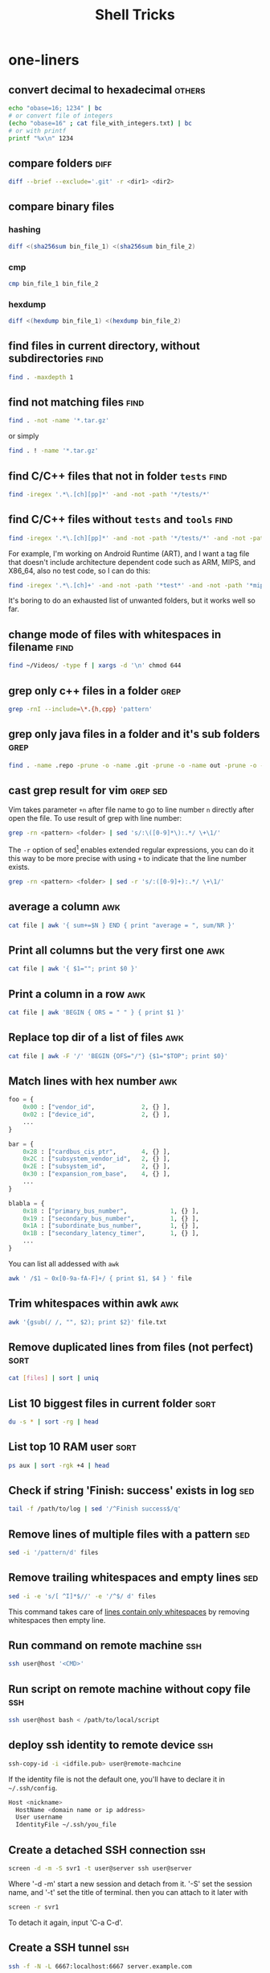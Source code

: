 #+TITLE:     Shell Tricks
#+HTML_HEAD: <link rel="stylesheet" type="text/css" href="css/article.css" />
#+HTML_HEAD: <link rel="stylesheet" type="text/css" href="css/toc.css" />
#+OPTIONS:   ^:nil
#+TAGS:      awk(a) bash(b) curl(c) diff(d) find(f) grep(g) network(n) rsync(r) sed(s) ssh(h) sort(t) others(o)
#+INDEX:     shell
#+INDEX:     bash

* one-liners
** convert decimal to hexadecimal                                    :others:
#+BEGIN_SRC sh
  echo "obase=16; 1234" | bc
  # or convert file of integers
  (echo "obase=16" ; cat file_with_integers.txt) | bc
  # or with printf
  printf "%x\n" 1234
#+END_SRC

** compare folders                                                     :diff:
#+BEGIN_SRC sh
  diff --brief --exclude='.git' -r <dir1> <dir2>
#+END_SRC

** compare binary files
*** hashing
#+BEGIN_SRC sh
  diff <(sha256sum bin_file_1) <(sha256sum bin_file_2)
#+END_SRC
*** cmp
#+BEGIN_SRC sh
  cmp bin_file_1 bin_file_2
#+END_SRC
*** hexdump
#+BEGIN_SRC sh
  diff <(hexdump bin_file_1) <(hexdump bin_file_2)
#+END_SRC

** find files in current directory, without subdirectories             :find:
#+BEGIN_SRC sh
find . -maxdepth 1
#+END_SRC

** find not matching files                                             :find:
#+BEGIN_SRC sh
find . -not -name '*.tar.gz'
#+END_SRC
or simply
#+BEGIN_SRC sh
find . ! -name '*.tar.gz'
#+END_SRC

** find C/C++ files that not in folder =tests=                           :find:
#+BEGIN_SRC sh
find -iregex '.*\.[ch][pp]*' -and -not -path '*/tests/*'
#+END_SRC

** find C/C++ files without =tests= and =tools=                            :find:

#+BEGIN_SRC sh
find -iregex '.*\.[ch][pp]*' -and -not -path '*/tests/*' -and -not -path '*/tools/*'
#+END_SRC

   For example, I'm working on Android Runtime (ART), and I want a tag file that doesn't include
   architecture dependent code such as ARM, MIPS, and X86_64, also no test code, so I can do this:

#+BEGIN_SRC sh
find -iregex '.*\.[ch]+' -and -not -path '*test*' -and -not -path '*mips*' -and -not -path '*arm*' -and -not -path '*x86_64*' | xargs ctags -e
#+END_SRC

   It's boring to do an exhausted list of unwanted folders, but it works well so far.

** change mode of files with whitespaces in filename                   :find:
#+BEGIN_SRC sh
  find ~/Videos/ -type f | xargs -d '\n' chmod 644
#+END_SRC

** grep only c++ files in a folder                                     :grep:

#+BEGIN_SRC sh
grep -rnI --include=\*.{h,cpp} 'pattern'
#+END_SRC

** grep only java files in a folder and it's sub folders               :grep:
#+BEGIN_SRC sh
 find . -name .repo -prune -o -name .git -prune -o -name out -prune -o -type f -name "*\.java" -print0 | xargs -0 grep --color -n "$@"
#+END_SRC

** cast grep result for vim                                        :grep:sed:
   Vim takes parameter =+n= after file name to go to line number =n= directly
   after open the file. To use result of grep with line number:
#+BEGIN_SRC sh
  grep -rn <pattern> <folder> | sed 's/:\([0-9]*\):.*/ \+\1/'
#+END_SRC
   The =-r= option of sed[fn:sed] enables extended regular expressions, you can do it
   this way to be more precise with using =+= to indicate that the line number
   exists.
#+BEGIN_SRC sh
  grep -rn <pattern> <folder> | sed -r 's/:([0-9]+):.*/ \+\1/'
#+END_SRC

** average a column                                                     :awk:
#+BEGIN_SRC sh
cat file | awk '{ sum+=$N } END { print "average = ", sum/NR }'
#+END_SRC

** Print all columns but the very first one                             :awk:
#+BEGIN_SRC sh
cat file | awk '{ $1=""; print $0 }'
#+END_SRC

** Print a column in a row                                              :awk:
#+BEGIN_SRC sh
cat file | awk 'BEGIN { ORS = " " } { print $1 }'
#+END_SRC

** Replace top dir of a list of files                                   :awk:
#+BEGIN_SRC sh
  cat file | awk -F '/' 'BEGIN {OFS="/"} {$1="$TOP"; print $0}'
#+END_SRC

** Match lines with hex number                                          :awk:
#+BEGIN_SRC python
  foo = {
      0x00 : ["vendor_id",             2, {} ],
      0x02 : ["device_id",             2, {} ],
      ...
  }

  bar = {
      0x28 : ["cardbus_cis_ptr",       4, {} ],
      0x2C : ["subsystem_vendor_id",   2, {} ],
      0x2E : ["subsystem_id",          2, {} ],
      0x30 : ["expansion_rom_base",    4, {} ],
      ...
  }

  blabla = {
      0x18 : ["primary_bus_number",            1, {} ],
      0x19 : ["secondary_bus_number",          1, {} ],
      0x1A : ["subordinate_bus_number",        1, {} ],
      0x1B : ["secondary_latency_timer",       1, {} ],
      ...
  }
#+END_SRC
   You can list all addessed with =awk=
#+BEGIN_SRC sh
  awk ' /$1 ~ 0x[0-9a-fA-F]+/ { print $1, $4 } ' file
#+END_SRC
** Trim whitespaces within awk                                          :awk:
#+BEGIN_SRC sh
  awk '{gsub(/ /, "", $2); print $2}' file.txt
#+END_SRC

** Remove duplicated lines from files (not perfect)                    :sort:
#+BEGIN_SRC sh
cat [files] | sort | uniq
#+END_SRC

** List 10 biggest files in current folder                             :sort:
#+BEGIN_SRC sh
du -s * | sort -rg | head
#+END_SRC

** List top 10 RAM user                                                :sort:
#+BEGIN_SRC sh
ps aux | sort -rgk +4 | head
#+END_SRC

** Check if string 'Finish: success' exists in log                      :sed:
#+BEGIN_SRC sh
tail -f /path/to/log | sed '/^Finish success$/q'
#+END_SRC

** Remove lines of multiple files with a pattern                        :sed:
#+BEGIN_SRC sh
sed -i '/pattern/d' files
#+END_SRC

** Remove trailing whitespaces and empty lines                          :sed:
#+BEGIN_SRC sh
sed -i -e 's/[ ^I]*$//' -e '/^$/ d' files
#+END_SRC
   This command takes care of _lines contain only whitespaces_ by removing
   whitespaces then empty line.

** Run command on remote machine                                        :ssh:
#+BEGIN_SRC sh
  ssh user@host '<CMD>'
#+END_SRC

** Run script on remote machine without copy file                       :ssh:
#+BEGIN_SRC sh
  ssh user@host bash < /path/to/local/script
#+END_SRC

** deploy ssh identity to remote device                                 :ssh:
#+BEGIN_SRC sh
  ssh-copy-id -i <idfile.pub> user@remote-machcine
#+END_SRC
   If the identity file is not the default one, you'll have to declare it in =~/.ssh/config=.
#+BEGIN_SRC sh
  Host <nickname>
    HostName <domain name or ip address>
    User username
    IdentityFile ~/.ssh/you_file
#+END_SRC

** Create a detached SSH connection                                     :ssh:
#+BEGIN_SRC sh
  screen -d -m -S svr1 -t user@server ssh user@server
#+END_SRC
   Where '-d -m' start a new session and detach from it. '-S' set the session name, and '-t' set the title of terminal.
   then you can attach to it later with
#+BEGIN_SRC sh
screen -r svr1
#+END_SRC

   To detach it again, input 'C-a C-d'.

** Create a SSH tunnel                                                  :ssh:
#+BEGIN_SRC sh
  ssh -f -N -L 6667:localhost:6667 server.example.com
#+END_SRC

** Indent one-line XML file                                          :others:
   First, create indent style sheet as =indent.xsl=.
#+BEGIN_SRC xml
  <xsl:stylesheet version="1.0" xmlns:xsl="http://www.w3.org/1999/XSL/Transform">
   <xsl:output method="xml" indent="yes"/>
   <xsl:strip-space elements="*"/>
   <xsl:template match="/">
    <xsl:copy-of select="."/>
   </xsl:template>
  </xsl:stylesheet>
#+END_SRC
   Then use xml transformat tool.
#+BEGIN_SRC sh
  $ xsltproc indent.xsl origin.xml > indented.xml
#+END_SRC
** Post JSON data                                                      :curl:
#+BEGIN_SRC bash
$ curl -X POST -H 'Content-Type: application/json' -d '{"key":"value"}' http://domain/upload
#+END_SRC

** Post files                                                          :curl:
#+BEGIN_SRC bash
curl -X POST -F 'image=@/path/to/pictures/pic.jpg' http://docmain/upload
#+END_SRC

** Backup folder with filter                                          :rsync:
#+BEGIN_SRC bash
rsync -aP --exclude-from=blacklist.txt $HOME /path/to/home_backup
rsync -aP --include-from=whitelist.txt $HOME /path/to/home_backup
#+END_SRC

** Who has logged in recently                                       :network:
#+BEGIN_SRC bash
last | head
# or
lastlog
#+END_SRC

** Has a user logged in recently                                    :network:
#+BEGIN_SRC bash
last <user> | head
# or
lastlog -u <user>
#+END_SRC

#+BEGIN_SRC bash
grep -i "new session" /var/log/auth.log
#+END_SRC

** Monitoring outgoing connections on port 22                       :network:
#+BEGIN_SRC bash
watch -n1 lsof -i TCP:22
#+END_SRC

#+BEGIN_SRC bash
sudo iptables -A OUTPUT -p tcp --dport 22 -j LOG --log-prefix '[output@tcp:22] '
#+END_SRC

** Get public IP address                                            :network:
#+BEGIN_SRC bash
  curl ip.sb # or ifconfig.me
#+END_SRC

* bash
** To run a script with current environment
#+BEGIN_SRC sh
. <script>
#+END_SRC

** Check if folder exists
#+BEGIN_SRC sh
  if [ -d /path/to/folder ]; then
      # code here
  fi
#+END_SRC

** Check string length
#+BEGIN_SRC sh
  # true if STRING length is 0
  if [ -z STRING ]; then
      # code here
  fi

  # true if STRING length is NOT 0
  if [ -n STRING ]; then
      # code here
  fi
#+END_SRC

** Check if a variable is defined
#+BEGIN_SRC sh
  if [ -z ${var+x} ]; then
      echo "var is unset";
  else
      echo "var is set to '$var'";
  fi
#+END_SRC

** On Bash variables
   To declare a variable in current bash context.
#+BEGIN_SRC sh
  VAR=abc
  echo $VAR
  #abc
#+END_SRC
   To declare a variable in current user environment.
#+BEGIN_SRC sh
  export VAR=abc
  env | grep VAR
  #VAR=abc
#+END_SRC
   To unset a variable
#+BEGIN_SRC sh
  unset VAR
#+END_SRC
   To reset environment variables.
#+BEGIN_SRC sh
  env -i bash
#+END_SRC

** Expressions used with if
| Primary    | Meaning                                             |
|------------+-----------------------------------------------------|
| =[ -a FILE]= | True if =FILE= exists                                 |
| =[ -b FILE]= | True if =FILE= exists and is a block special file     |
| =[ -c FILE]= | True if =FILE= exists and is a character special file |
| =[ -d FILE]= | True if =FILE= exists and is a directory              |
| =[ -e FILE]= | True if =FILE= exists                                 |
| =[ -f FILE]= | True if =FILE= exists and is a regular file           |
| =[ -g FILE]= | True if =FILE= exists and SGID bit is set             |
| =[ -h FILE]= | True if =FILE= exists and is a symbolic link          |

   see more [[http://www.tldp.org/LDP/Bash-Beginners-Guide/html/sect_07_01.html][here]].

** Check whether interactive
#+BEGIN_SRC sh
if [ -z $PS1 ]; then
    # non-interactive
else
    # interactive
fi
#+END_SRC
Or check '$-' flag
#+BEGIN_SRC sh
case $- in
    *i*)
        # interactive
    ;;
    *)
        # non-interactive
    ;;
esac
#+END_SRC

** Auto complete
   Check =/etc/bash_completion= and =/usr/share/bash-completion=
** Start editor (specified by $EDITOR)
#+BEGIN_SRC sh
ctrl-x e
#+END_SRC

** Run previous cmd as root
#+BEGIN_SRC sh
sudo !!
#+END_SRC

** Run a command N times
#+BEGIN_SRC sh
  for i in {1..$N}; do <CMD>; done
#+END_SRC
   or if you need to start from 0
#+BEGIN_SRC sh
  i=0
  while [ $i -lt $N ]
  do
      # command
      let i=i+1
  done
#+END_SRC

** Last argument of previous cmd
#+BEGIN_SRC sh
  touch very-loooooooooooooooooooooooong-file-name
  vi !$ # alt-. does the same
#+END_SRC

** Also last argument of previous cmd
#+BEGIN_SRC sh
alt+.
#+END_SRC

** /n/th argument of previous cmd
#+BEGIN_SRC sh
alt+n alt+.
#+END_SRC

** Create an empty file without using /touch/
#+BEGIN_SRC sh
>file.txt
#+END_SRC

** Replace string of previous cmd
#+BEGIN_SRC sh
^old^new
#+END_SRC
   this is equivalent to
#+BEGIN_SRC sh
!!:s/old/new/
#+END_SRC
   to replace all instances of 'old' in previous command
#+BEGIN_SRC sh
!!:gs/old/new/
#+END_SRC
   more details [[http://www.gnu.org/software/bash/manual/bashref.html#History-Interaction][here]].

** Handle file paths
   List directory find in last argument of previous cmd.
#+BEGIN_SRC sh
  ls $(dirname [alt+.])
#+END_SRC
   Get base name of last argument of previous cmd.
#+BEGIN_SRC sh
  echo $(basename [alt+.])
#+END_SRC

** Result of last cmd
#+BEGIN_SRC sh
echo $?
#+END_SRC

** =type= command
   To check definition of a command
#+BEGIN_SRC sh
type <command>
#+END_SRC

** Exit ssh without stopping a long-run-cmd
#+BEGIN_SRC sh
nohup <long-run-command> &
#+END_SRC

   Or you didn't see the command should be over-live the terminal.
#+BEGIN_SRC sh
<long-run-command>
# press ctrl-z
bg && disown
#+END_SRC

* String manipulation
** Get length of string
#+BEGIN_SRC sh
  string="hello world!"
  ${#string} # 12
#+END_SRC

** Get substring by position
#+BEGIN_SRC sh
  ${string:position}
  # or
  ${string:position:length}
#+END_SRC

** Match shortest substring
#+BEGIN_SRC sh
  # start from front
  ${string#substring}
  # start from back
  ${string%substring}
#+END_SRC

** Match longest substring
#+BEGIN_SRC sh
  # from front
  ${string##substring}
  # from back
  ${string%%substring}
#+END_SRC

** Replace substring
#+BEGIN_SRC sh
  # replace first match
  ${string/pattern/replace}
  # replace all matches
  ${string//pattern/replace}
  # replace only beginning
  ${string/#pattern/replace}
  # replace only ending
  ${string/%pattern/replace}
#+END_SRC

** Delete substring
#+BEGIN_SRC sh
  # remove prefix, match shortest
  ${string#pattern}
  # remove suffix, match shortest
  ${string%pattern}
  # remove prefix, match longest
  ${string##substring}
  # remove suffix, match longest
  ${string%%substring}
#+END_SRC

** Convert string to uppercase
#+BEGIN_SRC sh
  $(str^^)
  # or
  echo $str | tr [a-z] [A-Z]
  # or
  echo $str | awk '{print toupper($0)}'
#+END_SRC

* debugging
** Run shell script with *-x* option

#+BEGIN_SRC sh
bash -x script-name
#+END_SRC

** Use *set* builtin command
#+BEGIN_SRC sh
# noexec
set -n
# verbose
set -v
# turn on debug mode
set -x
for f in *
do
   file $f
done
# turn OFF debug mode
set +x
#+END_SRC

** Replace the standard shebang[fn:shebang] line
#+BEGIN_SRC sh
#!/bin/bash -xv
#+END_SRC


[fn:shebang] Explain of shebang on [[http://en.wikipedia.org/wiki/Shebang_(Unix)][Wikipedia]].
[fn:sed] There is a splendid tutorial of sed can be found [[http://www.grymoire.com/Unix/sed.html][here]].
